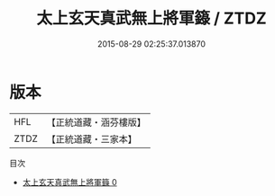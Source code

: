 #+TITLE: 太上玄天真武無上將軍籙 / ZTDZ

#+DATE: 2015-08-29 02:25:37.013870
* 版本
 |       HFL|【正統道藏・涵芬樓版】|
 |      ZTDZ|【正統道藏・三家本】|
目次
 - [[file:KR5g0022_000.txt][太上玄天真武無上將軍籙 0]]
